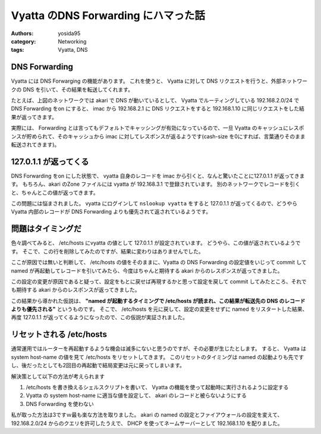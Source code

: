 Vyatta のDNS Forwarding にハマった話
====================================

:authors: yosida95
:category: Networking
:tags: Vyatta, DNS

|network-graph|

DNS Forwarding
--------------

Vyatta には DNS Forwarging の機能があります。
これを使うと、 Vyatta に対して DNS リクエストを行うと、外部ネットワークの DNS を引いて、その結果を転送してくれます。

たとえば、上図のネットワークでは akari で DNS が動いているとして、 Vyatta でルーティングしている 192.168.2.0/24 で DNS Forwarding をon にすると、 imac から 192.168.2.1 に DNS リクエストをすると 192.168.1.10 に同じリクエストをした結果が返ってきます。

実際には、 Forwarding とは言ってもデフォルトでキャッシングが有効になっているので、一旦 Vyatta のキャッシュにレスポンスが貯められて、そのキャッシュから imac に対してレスポンスが返るようです(cash-size を0にすれば、言葉通りそのまま転送されてきます)。


127.0.1.1 が返ってくる
----------------------

DNS Forwarding をon にした状態で、 vyatta 自身のレコードを imac から引くと、なんと驚いたことに127.0.1.1 が返ってきます。
もちろん、akari のZone ファイルには vyatta が 192.168.3.1 で登録されています。
別のネットワークでレコードを引くと、ちゃんとこの値が返ってきます。

この問題には悩まされました。
vyatta にログインして ``nslookup vyatta`` をすると 127.0.1.1 が返ってくるので、どうやらVyatta 内部のレコードが DNS Forwarding よりも優先されて返されているようです。

問題はタイミングだ
------------------

色々調べてみると、 /etc/hosts にvyatta の値として 127.0.1.1 が設定されています。
どうやら、この値が返されているようです。
そこで、この行を削除してみたのですが、結果に変わりはありませんでした。

ここが原因では無いと判断して、 /etc/hosts の値をそのままに、Vyatta の DNS Forwarding の設定値をいじって commit して named が再起動してレコードを引いてみたら、今度はちゃんと期待する akari からのレスポンスが返ってきました。

この設定の変更が原因であると疑って、設定をもとに戻せば再現するかと思って設定を戻して commit してみたところ、それでも期待する akari からのレスポンスが返ってきました。

この結果から導かれた仮説は、 **"named が起動するタイミングで /etc/hosts が読まれ、この結果が転送先の DNS のレコードよりも優先される"** というものです。
そこで、 /etc/hosts を元に戻して、設定の変更をせずに named をリスタートした結果、再度 127.0.1.1 が返ってくるようになったので、この仮説が実証されました。

リセットされる /etc/hosts
-------------------------

通常運用ではルーターを再起動するような機会は滅多にないと思うのですが、その必要が生じたとします。
すると、 Vyatta は system host-name の値を見て /etc/hosts をリセットしてきます。
このリセットのタイミングは named の起動よりも先ですし、後だったとしても2回目の再起動で結局変更は元に戻ってしまいます。

解決策として以下の方法が考えられます 

#. /etc/hosts を書き換えるシェルスクリプトを書いて、 Vyatta の機能を使って起動時に実行されるように設定する
#. Vyatta の system host-name に適当な値を設定して、 akari のレコードと被らないようにする
#. DNS Forwarding を使わない

私が取った方法は3ですｗ最も楽な方法を取りました。
akari の named の設定とファイアウォールの設定を変えて、 192.168.2.0/24 からのクエリを許可したうえで、 DHCP を使ってネームサーバーとして 192.168.1.10 を配りました。

.. |network-graph| image:: https://blogmedia.yosida95.com/2013/02/03/081842/network-graph.png
   :width: 100%
